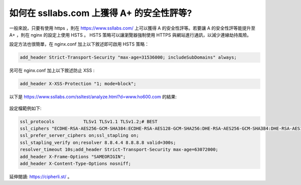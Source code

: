 如何在 ssllabs.com 上獲得 A+ 的安全性評等?
===============================================================================

一般來說，只要有使用 https ，則在 https://www.ssllabs.com/ 上可以獲得 A 的安全性評等。\
若要讓 A 的安全性評等能提升至 A+ ，則在 nginx 的設定上使用 HSTS 。 HSTS \
策略可以讓瀏覽器強制使用 HTTPS 與網站進行通訊，以減少連線劫持風險。

設定方法也很簡單，在 nginx.conf 加上以下敘述即可啟用 HSTS 策略：

.. code-block:: ini

    add_header Strict-Transport-Security "max-age=31536000; includeSubDomains" always;

另可在 nginx.conf 加上以下敘述防止 XSS :

.. code-block:: ini

    add_header X-XSS-Protection "1; mode=block";

以下是 https://www.ssllabs.com/ssltest/analyze.html?d=www.ho600.com 的結果:

.. figure:: how_to_get_a_plus_rating_on_ssllabs_com/1.png


設定檔範例如下:

.. code-block:: ini

    ssl_protocols           TLSv1 TLSv1.1 TLSv1.2;# BEST
    ssl_ciphers "ECDHE-RSA-AES256-GCM-SHA384:ECDHE-RSA-AES128-GCM-SHA256:DHE-RSA-AES256-GCM-SHA384:DHE-RSA-AES128-GCM-SHA256:ECDHE-RSA-AES256-SHA384:ECDHE-RSA-AES128-SHA256:ECDHE-RSA-AES256-SHA:ECDHE-RSA-AES128-SHA:DHE-RSA-AES256-SHA256:DHE-RSA-AES128-SHA256:DHE-RSA-AES256-SHA:DHE-RSA-AES128-SHA:ECDHE-RSA-DES-CBC3-SHA:EDH-RSA-DES-CBC3-SHA:AES256-GCM-SHA384:AES128-GCM-SHA256:AES256-SHA256:AES128-SHA256:AES256-SHA:AES128-SHA:DES-CBC3-SHA:HIGH:!aNULL:!eNULL:!EXPORT:!DES:!MD5:!PSK:!RC4";ssl_session_cache shared:SSL:10m;
    ssl_prefer_server_ciphers on;ssl_stapling on;
    ssl_stapling_verify on;resolver 8.8.4.4 8.8.8.8 valid=300s;
    resolver_timeout 10s;add_header Strict-Transport-Security max-age=63072000;
    add_header X-Frame-Options "SAMEORIGIN";
    add_header X-Content-Type-Options nosniff;

延伸閱讀: https://cipherli.st/ 。
